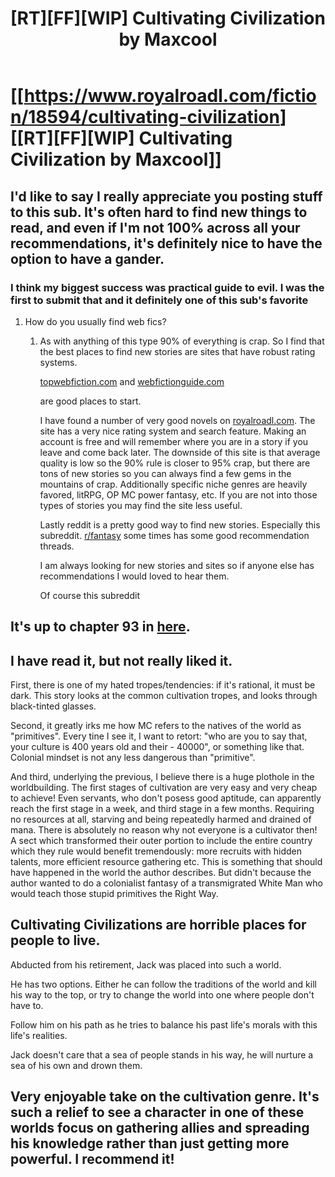 #+TITLE: [RT][FF][WIP] Cultivating Civilization by Maxcool

* [[https://www.royalroadl.com/fiction/18594/cultivating-civilization][[RT][FF][WIP] Cultivating Civilization by Maxcool]]
:PROPERTIES:
:Author: applemonkeyman
:Score: 9
:DateUnix: 1529624421.0
:DateShort: 2018-Jun-22
:END:

** I'd like to say I really appreciate you posting stuff to this sub. It's often hard to find new things to read, and even if I'm not 100% across all your recommendations, it's definitely nice to have the option to have a gander.
:PROPERTIES:
:Author: Updootthesnoot
:Score: 13
:DateUnix: 1529669075.0
:DateShort: 2018-Jun-22
:END:

*** I think my biggest success was practical guide to evil. I was the first to submit that and it definitely one of this sub's favorite
:PROPERTIES:
:Author: applemonkeyman
:Score: 7
:DateUnix: 1529684789.0
:DateShort: 2018-Jun-22
:END:

**** How do you usually find web fics?
:PROPERTIES:
:Author: BunyipOfBulvudis
:Score: 2
:DateUnix: 1529812537.0
:DateShort: 2018-Jun-24
:END:

***** As with anything of this type 90% of everything is crap. So I find that the best places to find new stories are sites that have robust rating systems.

[[http://topwebfiction.com/][topwebfiction.com]] and [[http://webfictionguide.com/][webfictionguide.com]]

are good places to start.

I have found a number of very good novels on [[http://royalroadl.com/][royalroadl.com]]. The site has a very nice rating system and search feature. Making an account is free and will remember where you are in a story if you leave and come back later. The downside of this site is that average quality is low so the 90% rule is closer to 95% crap, but there are tons of new stories so you can always find a few gems in the mountains of crap. Additionally specific niche genres are heavily favored, litRPG, OP MC power fantasy, etc. If you are not into those types of stories you may find the site less useful.

Lastly reddit is a pretty good way to find new stories. Especially this subreddit. [[/r/fantasy][r/fantasy]] some times has some good recommendation threads.

I am always looking for new stories and sites so if anyone else has recommendations I would loved to hear them.

Of course this subreddit
:PROPERTIES:
:Author: applemonkeyman
:Score: 11
:DateUnix: 1529841368.0
:DateShort: 2018-Jun-24
:END:


** It's up to chapter 93 in [[https://www.webnovel.com/book/10344815206012705/Cultivating-Civilization][here]].
:PROPERTIES:
:Author: Shock11235
:Score: 6
:DateUnix: 1529692357.0
:DateShort: 2018-Jun-22
:END:


** I have read it, but not really liked it.

First, there is one of my hated tropes/tendencies: if it's rational, it must be dark. This story looks at the common cultivation tropes, and looks through black-tinted glasses.

Second, it greatly irks me how MC refers to the natives of the world as "primitives". Every tine I see it, I want to retort: "who are you to say that, your culture is 400 years old and their - 40000", or something like that. Colonial mindset is not any less dangerous than "primitive".

And third, underlying the previous, I believe there is a huge plothole in the worldbuilding. The first stages of cultivation are very easy and very cheap to achieve! Even servants, who don't posess good aptitude, can apparently reach the first stage in a week, and third stage in a few months. Requiring no resources at all, starving and being repeatedly harmed and drained of mana. There is absolutely no reason why not everyone is a cultivator then! A sect which transformed their outer portion to include the entire country which they rule would benefit tremendously: more recruits with hidden talents, more efficient resource gathering etc. This is something that should have happened in the world the author describes. But didn't because the author wanted to do a colonialist fantasy of a transmigrated White Man who would teach those stupid primitives the Right Way.
:PROPERTIES:
:Author: vallar57
:Score: 6
:DateUnix: 1529937534.0
:DateShort: 2018-Jun-25
:END:


** Cultivating Civilizations are horrible places for people to live.

Abducted from his retirement, Jack was placed into such a world.

He has two options. Either he can follow the traditions of the world and kill his way to the top, or try to change the world into one where people don't have to.

Follow him on his path as he tries to balance his past life's morals with this life's realities.

Jack doesn't care that a sea of people stands in his way, he will nurture a sea of his own and drown them.
:PROPERTIES:
:Author: applemonkeyman
:Score: 3
:DateUnix: 1529624707.0
:DateShort: 2018-Jun-22
:END:


** Very enjoyable take on the cultivation genre. It's such a relief to see a character in one of these worlds focus on gathering allies and spreading his knowledge rather than just getting more powerful. I recommend it!
:PROPERTIES:
:Author: RationalityRules
:Score: 1
:DateUnix: 1529760224.0
:DateShort: 2018-Jun-23
:END:
